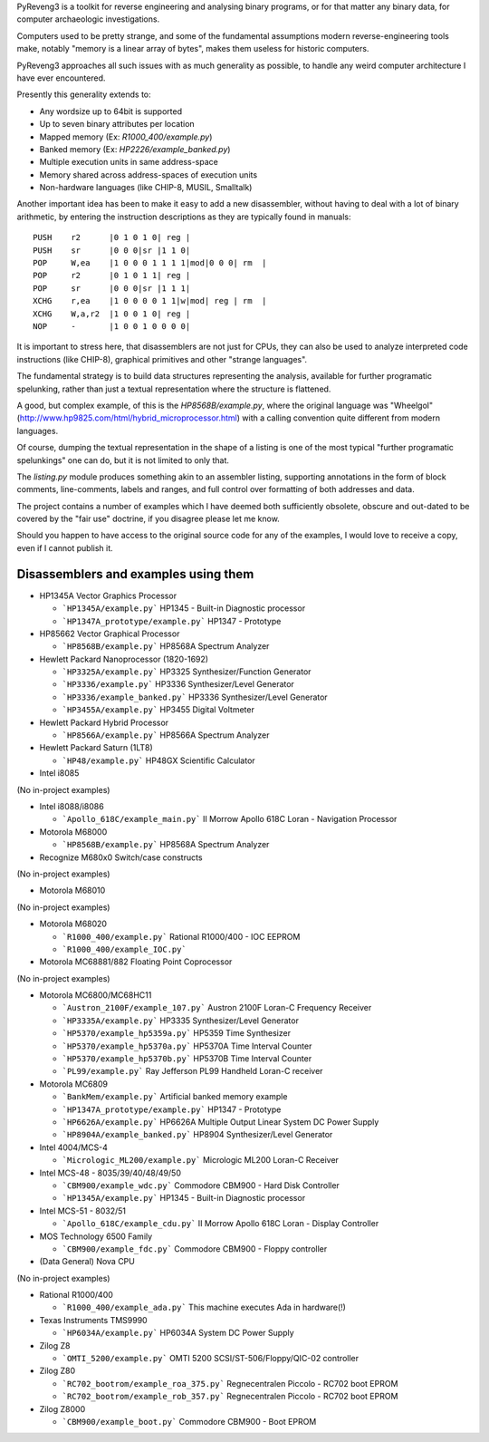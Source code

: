 PyReveng3 is a toolkit for reverse engineering and analysing binary
programs, or for that matter any binary data, for computer archaeologic
investigations.

Computers used to be pretty strange, and some of the fundamental
assumptions modern reverse-engineering tools make, notably "memory
is a linear array of bytes", makes them useless for historic computers.

PyReveng3 approaches all such issues with as much generality as possible,
to handle any weird computer architecture I have ever encountered.

Presently this generality extends to:

* Any wordsize up to 64bit is supported

* Up to seven binary attributes per location

* Mapped memory (Ex: `R1000_400/example.py`)

* Banked memory (Ex: `HP2226/example_banked.py`)

* Multiple execution units in same address-space

* Memory shared across address-spaces of execution units

* Non-hardware languages (like CHIP-8, MUSIL, Smalltalk)

Another important idea has been to make it easy to add a new
disassembler, without having to deal with a lot of binary arithmetic,
by entering the instruction descriptions as they are typically
found in manuals::

    PUSH    r2      |0 1 0 1 0| reg |
    PUSH    sr      |0 0 0|sr |1 1 0|
    POP     W,ea    |1 0 0 0 1 1 1 1|mod|0 0 0| rm  |
    POP     r2      |0 1 0 1 1| reg |
    POP     sr      |0 0 0|sr |1 1 1|
    XCHG    r,ea    |1 0 0 0 0 1 1|w|mod| reg | rm  |
    XCHG    W,a,r2  |1 0 0 1 0| reg |
    NOP     -       |1 0 0 1 0 0 0 0|

It is important to stress here, that disassemblers are not just for
CPUs, they can also be used to analyze interpreted code instructions
(like CHIP-8), graphical primitives and other "strange languages".

The fundamental strategy is to build data structures representing the
analysis, available for further programatic spelunking, rather than
just a textual representation where the structure is flattened.

A good, but complex example, of this is the `HP8568B/example.py`,
where the original language was "Wheelgol"
(http://www.hp9825.com/html/hybrid_microprocessor.html) with a
calling convention quite different from modern languages.

Of course, dumping the textual representation in the shape of a
listing is one of the most typical "further programatic spelunkings"
one can do, but it is not limited to only that.

The `listing.py` module produces something akin to an assembler
listing, supporting annotations in the form of block comments,
line-comments, labels and ranges, and full control over formatting
of both addresses and data.

The project contains a number of examples which I have deemed both
sufficiently obsolete, obscure and out-dated to be covered by the
"fair use" doctrine, if you disagree please let me know.

Should you happen to have access to the original source code for
any of the examples, I would love to receive a copy, even if I
cannot publish it.

Disassemblers and examples using them
-------------------------------------

* HP1345A Vector Graphics Processor

  * ```HP1345A/example.py```
    HP1345 - Built-in Diagnostic processor
  * ```HP1347A_prototype/example.py```
    HP1347 - Prototype

* HP85662 Vector Graphical Processor

  * ```HP8568B/example.py```
    HP8568A Spectrum Analyzer

* Hewlett Packard Nanoprocessor (1820-1692)

  * ```HP3325A/example.py```
    HP3325 Synthesizer/Function Generator
  * ```HP3336/example.py```
    HP3336 Synthesizer/Level Generator
  * ```HP3336/example_banked.py```
    HP3336 Synthesizer/Level Generator
  * ```HP3455A/example.py```
    HP3455 Digital Voltmeter

* Hewlett Packard Hybrid Processor

  * ```HP8566A/example.py```
    HP8566A Spectrum Analyzer

* Hewlett Packard Saturn (1LT8)

  * ```HP48/example.py```
    HP48GX Scientific Calculator

* Intel i8085

(No in-project examples)

* Intel i8088/i8086

  * ```Apollo_618C/example_main.py```
    II Morrow Apollo 618C Loran - Navigation Processor

* Motorola M68000

  * ```HP8568B/example.py```
    HP8568A Spectrum Analyzer

* Recognize M680x0 Switch/case constructs

(No in-project examples)

* Motorola M68010

(No in-project examples)

* Motorola M68020

  * ```R1000_400/example.py```
    Rational R1000/400 - IOC EEPROM
  * ```R1000_400/example_IOC.py```

* Motorola MC68881/882 Floating Point Coprocessor

(No in-project examples)

* Motorola MC6800/MC68HC11

  * ```Austron_2100F/example_107.py```
    Austron 2100F Loran-C Frequency Receiver
  * ```HP3335A/example.py```
    HP3335 Synthesizer/Level Generator
  * ```HP5370/example_hp5359a.py```
    HP5359 Time Synthesizer
  * ```HP5370/example_hp5370a.py```
    HP5370A Time Interval Counter
  * ```HP5370/example_hp5370b.py```
    HP5370B Time Interval Counter
  * ```PL99/example.py```
    Ray Jefferson PL99 Handheld Loran-C receiver

* Motorola MC6809

  * ```BankMem/example.py```
    Artificial banked memory example
  * ```HP1347A_prototype/example.py```
    HP1347 - Prototype
  * ```HP6626A/example.py```
    HP6626A Multiple Output Linear System DC Power Supply
  * ```HP8904A/example_banked.py```
    HP8904 Synthesizer/Level Generator

* Intel 4004/MCS-4

  * ```Micrologic_ML200/example.py```
    Micrologic ML200 Loran-C Receiver

* Intel MCS-48 - 8035/39/40/48/49/50

  * ```CBM900/example_wdc.py```
    Commodore CBM900 - Hard Disk Controller
  * ```HP1345A/example.py```
    HP1345 - Built-in Diagnostic processor

* Intel MCS-51 - 8032/51

  * ```Apollo_618C/example_cdu.py```
    II Morrow Apollo 618C Loran - Display Controller

* MOS Technology 6500 Family

  * ```CBM900/example_fdc.py```
    Commodore CBM900 - Floppy controller

* (Data General) Nova CPU

(No in-project examples)

* Rational R1000/400

  * ```R1000_400/example_ada.py```
    This machine executes Ada in hardware(!)

* Texas Instruments TMS9990

  * ```HP6034A/example.py```
    HP6034A System DC Power Supply

* Zilog Z8

  * ```OMTI_5200/example.py```
    OMTI 5200 SCSI/ST-506/Floppy/QIC-02 controller

* Zilog Z80

  * ```RC702_bootrom/example_roa_375.py```
    Regnecentralen Piccolo - RC702 boot EPROM
  * ```RC702_bootrom/example_rob_357.py```
    Regnecentralen Piccolo - RC702 boot EPROM

* Zilog Z8000

  * ```CBM900/example_boot.py```
    Commodore CBM900 - Boot EPROM


